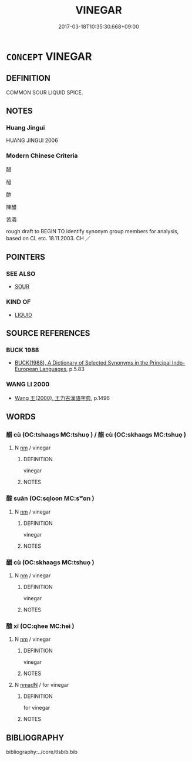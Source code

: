 # -*- mode: mandoku-tls-view -*-
#+TITLE: VINEGAR
#+DATE: 2017-03-18T10:35:30.668+09:00        
#+STARTUP: content
* =CONCEPT= VINEGAR
:PROPERTIES:
:CUSTOM_ID: uuid-88d7db73-2aaf-43dd-8670-9926711da623
:TR_ZH: 醋
:END:
** DEFINITION

COMMON SOUR LIQUID SPICE.

** NOTES

*** Huang Jingui
HUANG JINGUI 2006

*** Modern Chinese Criteria
醋

醯

酢

陳醋

苦酒

rough draft to BEGIN TO identify synonym group members for analysis, based on CL etc. 18.11.2003. CH ／

** POINTERS
*** SEE ALSO
 - [[tls:concept:SOUR][SOUR]]

*** KIND OF
 - [[tls:concept:LIQUID][LIQUID]]

** SOURCE REFERENCES
*** BUCK 1988
 - [[cite:BUCK-1988][BUCK(1988), A Dictionary of Selected Synonyms in the Principal Indo-European Languages]], p.5.83

*** WANG LI 2000
 - [[cite:WANG-LI-2000][Wang 王(2000), 王力古漢語字典]], p.1496

** WORDS
   :PROPERTIES:
   :VISIBILITY: children
   :END:
*** 醋 cù (OC:tshaaɡs MC:tshuo̝ ) / 醋 cù (OC:skhaaɡs MC:tshuo̝ )
:PROPERTIES:
:CUSTOM_ID: uuid-4b387840-72ab-4d1a-a47f-d2ed035e0cc9
:Char+: 酢(164,5/12) 
:Char+: 醋(164,8/15) 
:GY_IDS+: uuid-550eab1e-37de-4321-a29f-719d02fe2e84
:PY+: cù     
:OC+: tshaaɡs     
:MC+: tshuo̝     
:GY_IDS+: uuid-f84c148b-7422-4b15-ad93-a98e7cc36c15
:PY+: cù     
:OC+: skhaaɡs     
:MC+: tshuo̝     
:END: 
**** N [[tls:syn-func::#uuid-e917a78b-5500-4276-a5fe-156b8bdecb7b][nm]] / vinegar
:PROPERTIES:
:CUSTOM_ID: uuid-2b52f5b4-1ba5-4e88-be1f-7b270bde452b
:WARRING-STATES-CURRENCY: 2
:END:
****** DEFINITION

vinegar

****** NOTES

*** 酸 suān (OC:sqloon MC:sʷɑn )
:PROPERTIES:
:CUSTOM_ID: uuid-9b6ade2b-34f7-4c59-a4e9-6c5db0d13177
:Char+: 酸(164,7/14) 
:GY_IDS+: uuid-0c0a255c-ba8e-4732-b700-da455b57b654
:PY+: suān     
:OC+: sqloon     
:MC+: sʷɑn     
:END: 
**** N [[tls:syn-func::#uuid-e917a78b-5500-4276-a5fe-156b8bdecb7b][nm]] / vinegar
:PROPERTIES:
:CUSTOM_ID: uuid-1d398c1e-2a33-4614-bd8d-b91e5de51356
:WARRING-STATES-CURRENCY: 3
:END:
****** DEFINITION

vinegar

****** NOTES

*** 醋 cù (OC:skhaaɡs MC:tshuo̝ )
:PROPERTIES:
:CUSTOM_ID: uuid-b05bf775-7001-4630-8359-ab557008bbfd
:Char+: 醋(164,8/15) 
:GY_IDS+: uuid-f84c148b-7422-4b15-ad93-a98e7cc36c15
:PY+: cù     
:OC+: skhaaɡs     
:MC+: tshuo̝     
:END: 
**** N [[tls:syn-func::#uuid-e917a78b-5500-4276-a5fe-156b8bdecb7b][nm]] / vinegar
:PROPERTIES:
:CUSTOM_ID: uuid-8b0161a1-675c-4582-a279-e2ad3e90adab
:END:
****** DEFINITION

vinegar

****** NOTES

*** 醯 xī (OC:qhee MC:hei )
:PROPERTIES:
:CUSTOM_ID: uuid-13edb710-bb5f-4690-964e-d873ac2815a7
:Char+: 醯(164,12/19) 
:GY_IDS+: uuid-b2250149-ec53-4ddb-9ac0-35ded4eed655
:PY+: xī     
:OC+: qhee     
:MC+: hei     
:END: 
**** N [[tls:syn-func::#uuid-e917a78b-5500-4276-a5fe-156b8bdecb7b][nm]] / vinegar
:PROPERTIES:
:CUSTOM_ID: uuid-d41f1113-319a-48be-99c1-a4603bfea569
:WARRING-STATES-CURRENCY: 4
:END:
****** DEFINITION

vinegar

****** NOTES

**** N [[tls:syn-func::#uuid-a51b30e7-dffc-4a3d-b4f7-2dccf9eee4a9][nmadN]] / for vinegar
:PROPERTIES:
:CUSTOM_ID: uuid-29f0e9e2-9377-49ea-bfc1-8477836007b8
:END:
****** DEFINITION

for vinegar

****** NOTES

** BIBLIOGRAPHY
bibliography:../core/tlsbib.bib
